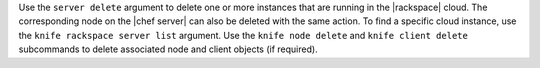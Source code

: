 .. The contents of this file may be included in multiple topics (using the includes directive).
.. The contents of this file should be modified in a way that preserves its ability to appear in multiple topics.


Use the ``server delete`` argument to delete one or more instances that are running in the |rackspace| cloud. The corresponding node on the |chef server| can also be deleted with the same action. To find a specific cloud instance, use the ``knife rackspace server list`` argument. Use the ``knife node delete`` and ``knife client delete`` subcommands to delete associated node and client objects (if required).

